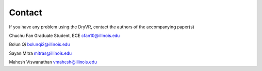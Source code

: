 Contact
==============

If you have any problem using the DryVR, contact the authors of the accompanying paper(s)

Chuchu Fan
Graduate Student, ECE 
cfan10@illinois.edu

Bolun Qi bolunqi2@illinois.edu

Sayan Mitra mitras@illinois.edu

Mahesh Viswanathan vmahesh@illinois.edu

